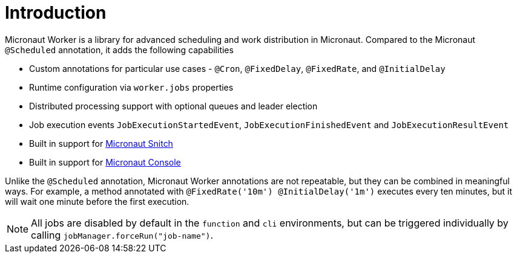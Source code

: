 
[[_introduction]]
= Introduction

Micronaut Worker is a library for advanced scheduling and work distribution in Micronaut. Compared to the Micronaut
`@Scheduled` annotation, it adds the following capabilities

 * Custom annotations for particular use cases - `@Cron`, `@FixedDelay`, `@FixedRate`, and `@InitialDelay`
 * Runtime configuration via `worker.jobs` properties
 * Distributed processing support with optional queues and leader election
 * Job execution events `JobExecutionStartedEvent`, `JobExecutionFinishedEvent` and `JobExecutionResultEvent`
 * Built in support for https://github.com/agorapulse/micronaut-snitch[Micronaut Snitch]
 * Built in support for https://agorapulse.github.io/micronaut-console[Micronaut Console]

Unlike the `@Scheduled` annotation, Micronaut Worker annotations are not repeatable, but
they can be combined in meaningful ways. For example, a method annotated with `@FixedRate('10m') @InitialDelay('1m')` executes every
ten minutes, but it will wait one minute before the first execution.

NOTE: All jobs are disabled by default in the `function` and `cli` environments, but can be triggered individually by calling `jobManager.forceRun("job-name")`.
